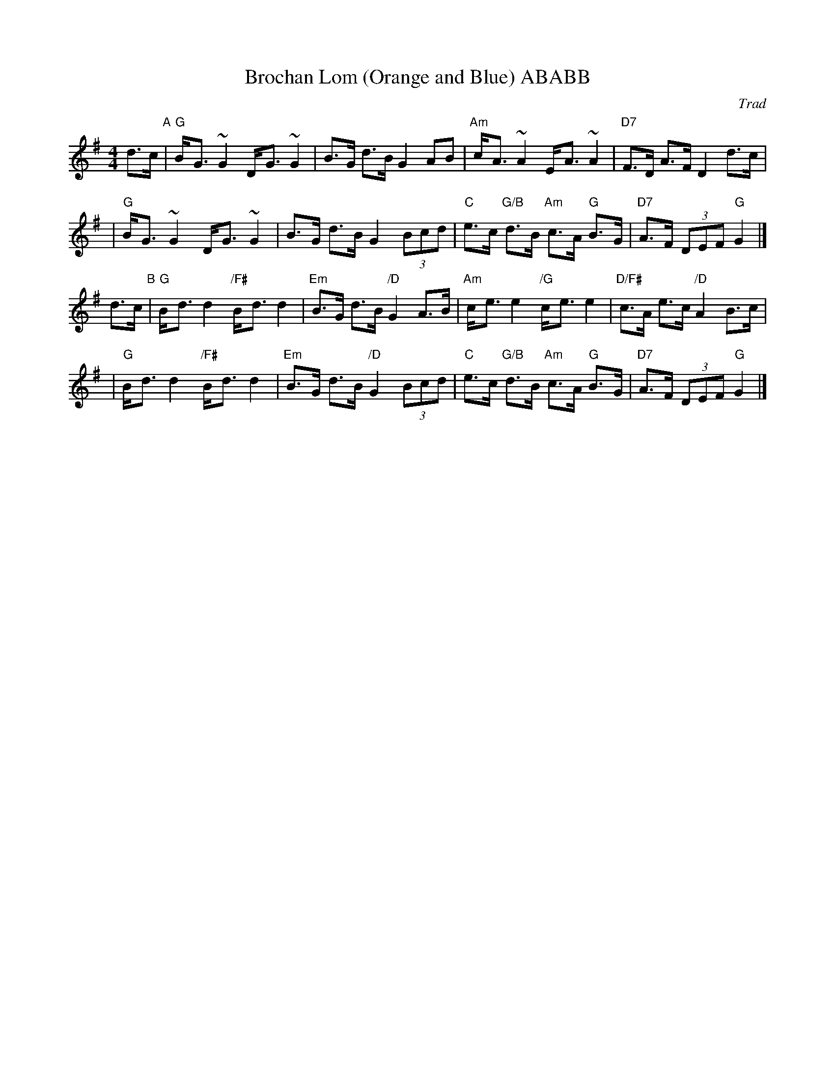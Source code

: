 X: 1
T: Brochan Lom (Orange and Blue) ABABB
O: Trad
Z: John Chambers <jc:trillian.mit.edu>
N: called a schottische in Skinner SV p.20 (with variations),
N: Hunter  354
N: jig or strathspey in Skye p.121
N: second Kennedy tune-book
N: p.19, BSFC I-23, keep under O&B name alphabetically
M: 4/4
L: 1/8
K: G
d>c "A"\
| "G"B-<G ~G2 D-<G ~G2 | B>G d>B G2 AB \
| "Am"c-<A ~A2 E-<A ~A2 | "D7"F>D A>F D2 d>c |
| "G"B-<G ~G2 D-<G ~G2 | B>G d>B G2 (3Bcd \
| "C"e>c "G/B"d>B "Am"c>A "G"B>G | "D7"A>F (3DEF "G"G2 |]
d>c "B"\
| "G"B-<d d2 "/F#"B-<d d2 | "Em"B>G d>B "/D"G2 A>B \
| "Am"c-<e e2 "/G"c-<e e2 | "D/F#"c>A e>c "/D"A2 B>c |
| "G"B-<d d2 "/F#"B-<d d2 | "Em"B>G d>B "/D"G2 (3Bcd \
| "C"e>c "G/B"d>B "Am"c>A "G"B>G | "D7"A>F (3DEF "G"G2 |]
